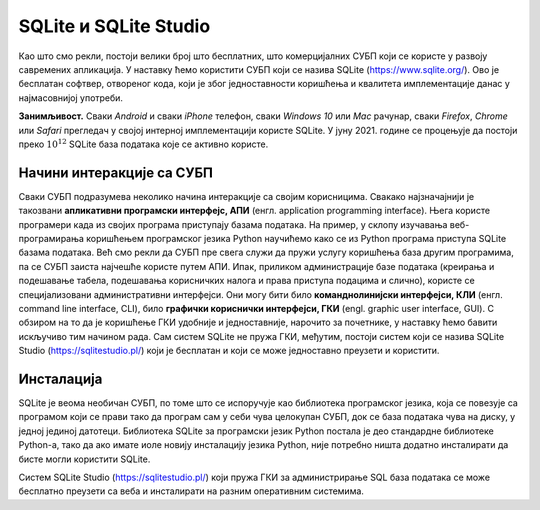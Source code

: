 .. -*- mode: rst -*-

SQLite и SQLite Studio
----------------------

Као што смо рекли, постоји велики број што бесплатних, што
комерцијалних СУБП који се користе у развоју савремених апликација. У
наставку ћемо користити СУБП који се назива SQLite
(https://www.sqlite.org/). Ово је бесплатан софтвер, отвореног кода, који
је због једноставности коришћења и квалитета имплементације данас у најмасовнијој
употреби.


**Занимљивост.** Сваки *Android* и сваки *iPhone* телефон, сваки *Windows
10* или *Mac* рачунар, сваки *Firefox*, *Chrome* или *Safari* прегледач у
својој интерној имплементацији користе SQLite. У јуну 2021. године се
процењује да постоји преко :math:`10^{12}` SQLite база података које
се активно користе.

.. image:: ../../_images/sqlite.png
   :width: 220
   :align: center
   :alt: Логотип система SQLite


Начини интеракције са СУБП
..........................

Сваки СУБП подразумева неколико начина интеракције са својим
корисницима. Свакако најзначајнији је такозвани **апликативни
програмски интерфејс, АПИ** (енгл. application programming interface).
Њега користе програмери када из својих програма приступају базама
података. На пример, у склопу изучавања веб-програмирања коришћењем
програмског језика Python научићемо како се из Python програма
приступа SQLite базама података. Већ смо рекли да СУБП пре свега служи
да пружи услугу коришћења база другим програмима, па се СУБП заиста
најчешће користе путем АПИ. Ипак, приликом администрације базе
података (креирања и подешавање табела, подешавања корисничких налога
и права приступа подацима и слично), користе се специјализовани
административни интерфејси. Они могу бити било **команднолинијски
интерфејси, КЛИ** (енгл. command line interface, CLI), било **графички
кориснички интерфејси, ГКИ** (engl. graphic user interface, GUI). С
обзиром на то да је коришћење ГКИ удобније и једноставније, нарочито
за почетнике, у наставку ћемо бавити искључиво тим начином рада. Сам
систем SQLite не пружа ГКИ, међутим, постоји систем који се назива
SQLite Studio (https://sqlitestudio.pl/) који је бесплатан и који се
може једноставно преузети и користити.

.. image:: ../../_images/sqlite_studio.png
   :width: 500
   :align: center
   :alt: SQLite Studio


Инсталација
...........

SQLite је веома необичан СУБП, по томе што се испоручује као
библиотека програмског језика, која се повезује са програмом који се
прави тако да програм сам у себи чува целокупан СУБП, док се база
података чува на диску, у једној јединој датотеци. Библиотека SQLite
за програмски језик Python постала је део стандардне библиотеке
Python-а, тако да ако имате иоле новију инсталацију језика Python,
није потребно ништа додатно инсталирати да бисте могли користити
SQLite.

Систем SQLite Studio (https://sqlitestudio.pl/) који пружа ГКИ за
администрирање SQL база података се може бесплатно преузети са веба и
инсталирати на разним оперативним системима.
  
